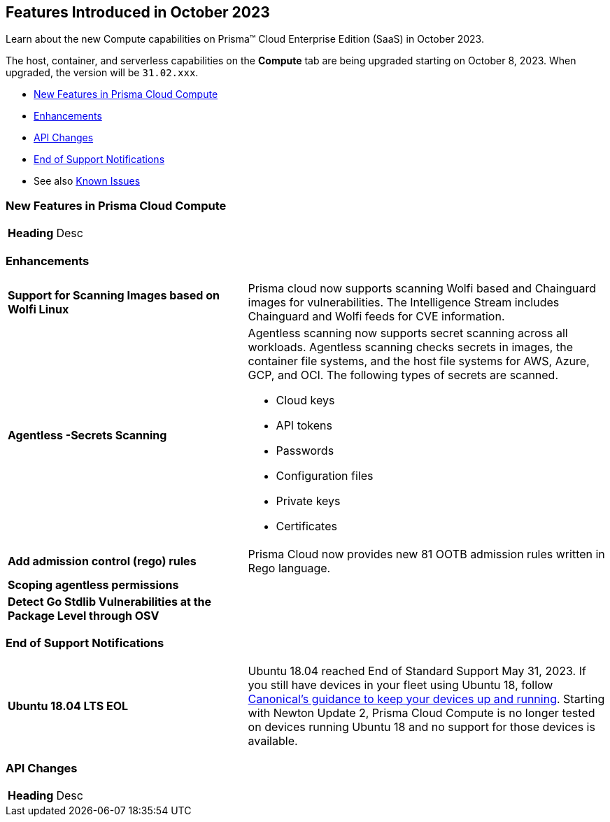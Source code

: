 [#id-october2023]
== Features Introduced in October 2023

Learn about the new Compute capabilities on Prisma™ Cloud Enterprise Edition (SaaS) in October 2023.

The host, container, and serverless capabilities on the *Compute* tab are being upgraded starting on October 8, 2023. When upgraded, the version will be `31.02.xxx`.

//* xref:#defender-upgrade[Defender Upgrade]
* xref:#new-features-prisma-cloud-compute[New Features in Prisma Cloud Compute]
* xref:#enhancements[Enhancements]
* xref:#api-changes[API Changes]
//* xref:#breaking-api-changes[Breaking Changes in API]
//* xref:#deprecation-notice[Deprecation Notice]
//* xref:#id-backward-compatibility[Backward Compatibility for New Features]
* xref:#end-of-support[End of Support Notifications]
* See also xref:prisma-cloud-compute-known-issues.adoc[Known Issues]

[#new-features-prisma-cloud-compute]
=== New Features in Prisma Cloud Compute

[cols="40%a,60%a"]
|===

|*Heading*
//
|Desc

|===

[#enhancements]
=== Enhancements

[cols="40%a,60%a"]
|===
//CWP-44646
|*Support for Scanning Images based on Wolfi Linux*
|Prisma cloud now supports scanning Wolfi based and Chainguard images for vulnerabilities. The Intelligence Stream includes  Chainguard and Wolfi feeds for CVE information.

//CWP-51296
|*Agentless -Secrets Scanning*
|Agentless scanning now supports secret scanning across all workloads.
Agentless scanning checks secrets in images, the container file systems, and the host file systems for AWS, Azure, GCP, and OCI.
The following types of secrets are scanned.

* Cloud keys
* API tokens
* Passwords
* Configuration files
* Private keys
* Certificates

// CWP-48415
|*Add admission control (rego) rules*
|Prisma Cloud now provides new 81 OOTB admission rules written in Rego language.

//CWP-51010 and CWP-46188
|*Scoping agentless permissions*
|

//CWP-42824
|*Detect Go Stdlib Vulnerabilities at the Package Level through OSV*
|

|===

[#end-of-support]
=== End of Support Notifications
[cols="40%a,60%a"]
|===

|*Ubuntu 18.04 LTS EOL*
|Ubuntu 18.04 reached End of Standard Support May 31, 2023. If you still have devices in your fleet using Ubuntu 18, follow https://ubuntu.com/blog/ubuntu-18-04-eol-for-devices[Canonical's guidance to keep your devices up and running]. Starting with Newton Update 2, Prisma Cloud Compute is no longer tested on devices running Ubuntu 18 and no support for those devices is available.

|===
//[#api-changes]
=== API Changes
[cols="40%a,60%a"]
|===

|*Heading*
|Desc

|===
